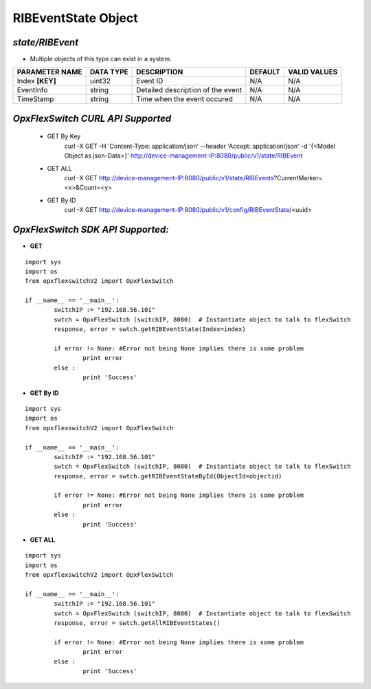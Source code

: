 RIBEventState Object
=============================================================

*state/RIBEvent*
------------------------------------

- Multiple objects of this type can exist in a system.

+--------------------+---------------+--------------------------------+-------------+------------------+
| **PARAMETER NAME** | **DATA TYPE** |        **DESCRIPTION**         | **DEFAULT** | **VALID VALUES** |
+--------------------+---------------+--------------------------------+-------------+------------------+
| Index **[KEY]**    | uint32        | Event ID                       | N/A         | N/A              |
+--------------------+---------------+--------------------------------+-------------+------------------+
| EventInfo          | string        | Detailed description of the    | N/A         | N/A              |
|                    |               | event                          |             |                  |
+--------------------+---------------+--------------------------------+-------------+------------------+
| TimeStamp          | string        | Time when the event occured    | N/A         | N/A              |
+--------------------+---------------+--------------------------------+-------------+------------------+



*OpxFlexSwitch CURL API Supported*
------------------------------------

	- GET By Key
		 curl -X GET -H 'Content-Type: application/json' --header 'Accept: application/json' -d '{<Model Object as json-Data>}' http://device-management-IP:8080/public/v1/state/RIBEvent
	- GET ALL
		 curl -X GET http://device-management-IP:8080/public/v1/state/RIBEvents?CurrentMarker=<x>&Count=<y>
	- GET By ID
		 curl -X GET http://device-management-IP:8080/public/v1/config/RIBEventState/<uuid>


*OpxFlexSwitch SDK API Supported:*
------------------------------------



- **GET**


::

	import sys
	import os
	from opxflexswitchV2 import OpxFlexSwitch

	if __name__ == '__main__':
		switchIP := "192.168.56.101"
		swtch = OpxFlexSwitch (switchIP, 8080)  # Instantiate object to talk to flexSwitch
		response, error = swtch.getRIBEventState(Index=index)

		if error != None: #Error not being None implies there is some problem
			print error
		else :
			print 'Success'


- **GET By ID**


::

	import sys
	import os
	from opxflexswitchV2 import OpxFlexSwitch

	if __name__ == '__main__':
		switchIP := "192.168.56.101"
		swtch = OpxFlexSwitch (switchIP, 8080)  # Instantiate object to talk to flexSwitch
		response, error = swtch.getRIBEventStateById(ObjectId=objectid)

		if error != None: #Error not being None implies there is some problem
			print error
		else :
			print 'Success'




- **GET ALL**


::

	import sys
	import os
	from opxflexswitchV2 import OpxFlexSwitch

	if __name__ == '__main__':
		switchIP := "192.168.56.101"
		swtch = OpxFlexSwitch (switchIP, 8080)  # Instantiate object to talk to flexSwitch
		response, error = swtch.getAllRIBEventStates()

		if error != None: #Error not being None implies there is some problem
			print error
		else :
			print 'Success'


